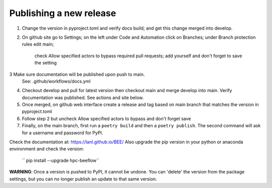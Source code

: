 Publishing a new release
************************

1. Change the version in pyproject.toml and verify docs build;
   and get this change merged into develop.
2. On github site go to Settings; on the left under Code and Automation
   click on Branches; under Branch protection rules edit main;
    check Allow specified actors to bypass required pull requests; add yourself
    and don't forget to save the setting
3  Make sure documentation will be published upon push to main.
   See: .github/workflows/docs.yml
4. Checkout develop and pull for latest version then
   checkout main and merge develop into main. Verify documentation was published.
   See actions and site below.
5. Once merged, on github web interface create a release and tag based on main branch
   that matches the version in pyproject.toml
6. Follow step 2 but uncheck Allow specified actors to bypass and don't forget save
7. Finally, on the main branch, first run a ``poetry build`` and then a
   ``poetry publish``. The second command will ask for a username and password
   for PyPI.

Check the documentation at: `https://lanl.github.io/BEE/ <https://lanl.github.io/BEE/>`_ 
Also upgrade the pip version in your python or anaconda environment and check the version:
 `` pip install --upgrade hpc-beeflow``

**WARNING**: Once a version is pushed to PyPI, it cannot be undone. You can
'delete' the version from the package settings, but you can no longer publish
an update to that same version.
